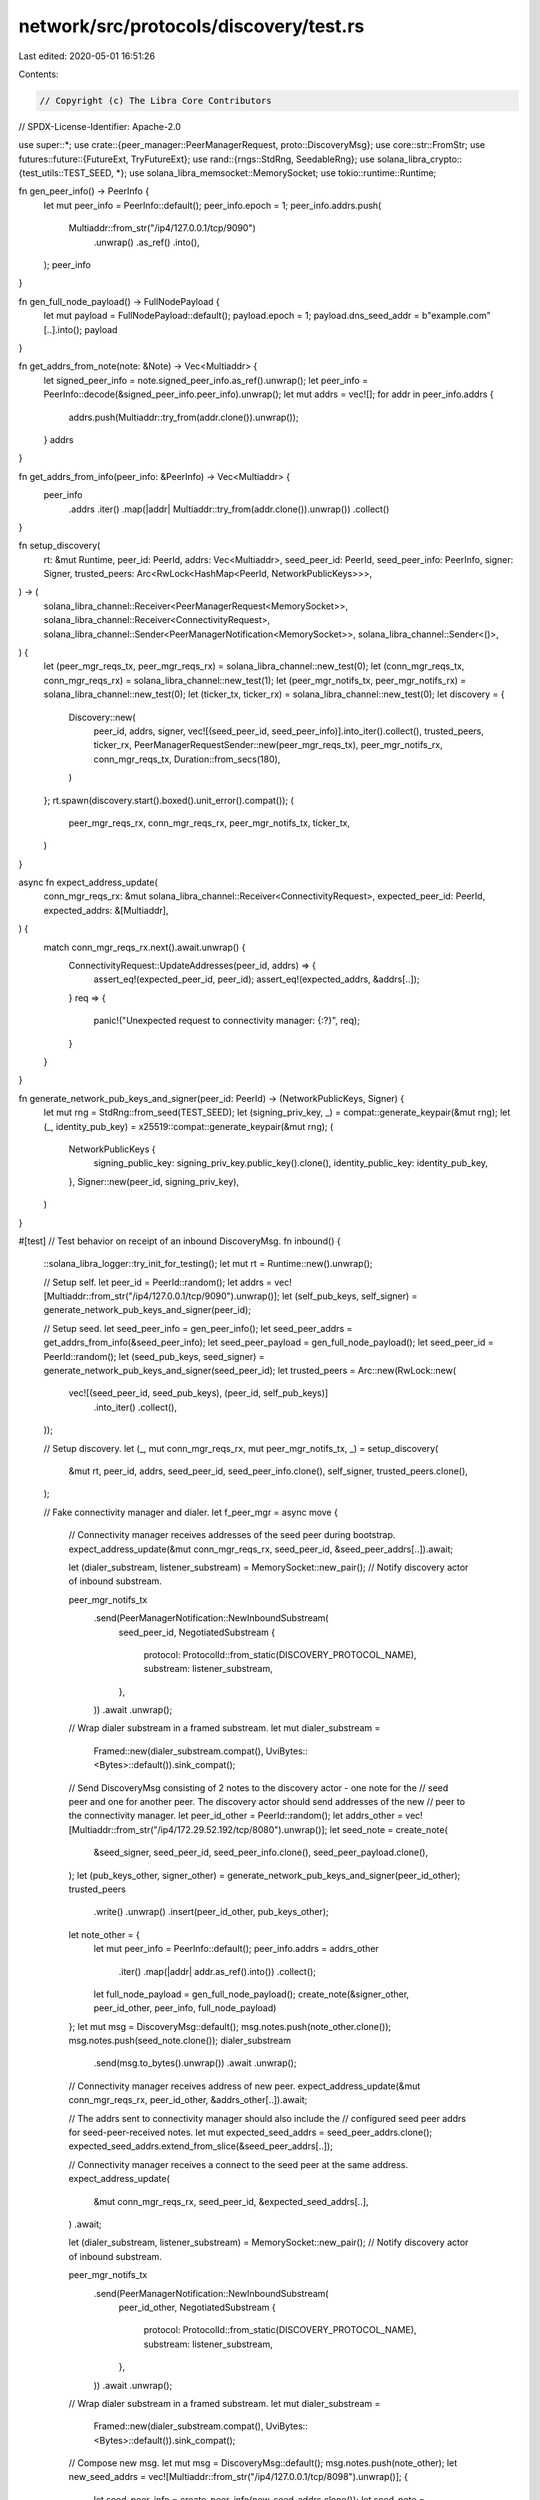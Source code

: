 network/src/protocols/discovery/test.rs
=======================================

Last edited: 2020-05-01 16:51:26

Contents:

.. code-block:: rs

    // Copyright (c) The Libra Core Contributors
// SPDX-License-Identifier: Apache-2.0

use super::*;
use crate::{peer_manager::PeerManagerRequest, proto::DiscoveryMsg};
use core::str::FromStr;
use futures::future::{FutureExt, TryFutureExt};
use rand::{rngs::StdRng, SeedableRng};
use solana_libra_crypto::{test_utils::TEST_SEED, *};
use solana_libra_memsocket::MemorySocket;
use tokio::runtime::Runtime;

fn gen_peer_info() -> PeerInfo {
    let mut peer_info = PeerInfo::default();
    peer_info.epoch = 1;
    peer_info.addrs.push(
        Multiaddr::from_str("/ip4/127.0.0.1/tcp/9090")
            .unwrap()
            .as_ref()
            .into(),
    );
    peer_info
}

fn gen_full_node_payload() -> FullNodePayload {
    let mut payload = FullNodePayload::default();
    payload.epoch = 1;
    payload.dns_seed_addr = b"example.com"[..].into();
    payload
}

fn get_addrs_from_note(note: &Note) -> Vec<Multiaddr> {
    let signed_peer_info = note.signed_peer_info.as_ref().unwrap();
    let peer_info = PeerInfo::decode(&signed_peer_info.peer_info).unwrap();
    let mut addrs = vec![];
    for addr in peer_info.addrs {
        addrs.push(Multiaddr::try_from(addr.clone()).unwrap());
    }
    addrs
}

fn get_addrs_from_info(peer_info: &PeerInfo) -> Vec<Multiaddr> {
    peer_info
        .addrs
        .iter()
        .map(|addr| Multiaddr::try_from(addr.clone()).unwrap())
        .collect()
}

fn setup_discovery(
    rt: &mut Runtime,
    peer_id: PeerId,
    addrs: Vec<Multiaddr>,
    seed_peer_id: PeerId,
    seed_peer_info: PeerInfo,
    signer: Signer,
    trusted_peers: Arc<RwLock<HashMap<PeerId, NetworkPublicKeys>>>,
) -> (
    solana_libra_channel::Receiver<PeerManagerRequest<MemorySocket>>,
    solana_libra_channel::Receiver<ConnectivityRequest>,
    solana_libra_channel::Sender<PeerManagerNotification<MemorySocket>>,
    solana_libra_channel::Sender<()>,
) {
    let (peer_mgr_reqs_tx, peer_mgr_reqs_rx) = solana_libra_channel::new_test(0);
    let (conn_mgr_reqs_tx, conn_mgr_reqs_rx) = solana_libra_channel::new_test(1);
    let (peer_mgr_notifs_tx, peer_mgr_notifs_rx) = solana_libra_channel::new_test(0);
    let (ticker_tx, ticker_rx) = solana_libra_channel::new_test(0);
    let discovery = {
        Discovery::new(
            peer_id,
            addrs,
            signer,
            vec![(seed_peer_id, seed_peer_info)].into_iter().collect(),
            trusted_peers,
            ticker_rx,
            PeerManagerRequestSender::new(peer_mgr_reqs_tx),
            peer_mgr_notifs_rx,
            conn_mgr_reqs_tx,
            Duration::from_secs(180),
        )
    };
    rt.spawn(discovery.start().boxed().unit_error().compat());
    (
        peer_mgr_reqs_rx,
        conn_mgr_reqs_rx,
        peer_mgr_notifs_tx,
        ticker_tx,
    )
}

async fn expect_address_update(
    conn_mgr_reqs_rx: &mut solana_libra_channel::Receiver<ConnectivityRequest>,
    expected_peer_id: PeerId,
    expected_addrs: &[Multiaddr],
) {
    match conn_mgr_reqs_rx.next().await.unwrap() {
        ConnectivityRequest::UpdateAddresses(peer_id, addrs) => {
            assert_eq!(expected_peer_id, peer_id);
            assert_eq!(expected_addrs, &addrs[..]);
        }
        req => {
            panic!("Unexpected request to connectivity manager: {:?}", req);
        }
    }
}

fn generate_network_pub_keys_and_signer(peer_id: PeerId) -> (NetworkPublicKeys, Signer) {
    let mut rng = StdRng::from_seed(TEST_SEED);
    let (signing_priv_key, _) = compat::generate_keypair(&mut rng);
    let (_, identity_pub_key) = x25519::compat::generate_keypair(&mut rng);
    (
        NetworkPublicKeys {
            signing_public_key: signing_priv_key.public_key().clone(),
            identity_public_key: identity_pub_key,
        },
        Signer::new(peer_id, signing_priv_key),
    )
}

#[test]
// Test behavior on receipt of an inbound DiscoveryMsg.
fn inbound() {
    ::solana_libra_logger::try_init_for_testing();
    let mut rt = Runtime::new().unwrap();

    // Setup self.
    let peer_id = PeerId::random();
    let addrs = vec![Multiaddr::from_str("/ip4/127.0.0.1/tcp/9090").unwrap()];
    let (self_pub_keys, self_signer) = generate_network_pub_keys_and_signer(peer_id);

    // Setup seed.
    let seed_peer_info = gen_peer_info();
    let seed_peer_addrs = get_addrs_from_info(&seed_peer_info);
    let seed_peer_payload = gen_full_node_payload();
    let seed_peer_id = PeerId::random();
    let (seed_pub_keys, seed_signer) = generate_network_pub_keys_and_signer(seed_peer_id);
    let trusted_peers = Arc::new(RwLock::new(
        vec![(seed_peer_id, seed_pub_keys), (peer_id, self_pub_keys)]
            .into_iter()
            .collect(),
    ));

    // Setup discovery.
    let (_, mut conn_mgr_reqs_rx, mut peer_mgr_notifs_tx, _) = setup_discovery(
        &mut rt,
        peer_id,
        addrs,
        seed_peer_id,
        seed_peer_info.clone(),
        self_signer,
        trusted_peers.clone(),
    );

    // Fake connectivity manager and dialer.
    let f_peer_mgr = async move {
        // Connectivity manager receives addresses of the seed peer during bootstrap.
        expect_address_update(&mut conn_mgr_reqs_rx, seed_peer_id, &seed_peer_addrs[..]).await;

        let (dialer_substream, listener_substream) = MemorySocket::new_pair();
        // Notify discovery actor of inbound substream.

        peer_mgr_notifs_tx
            .send(PeerManagerNotification::NewInboundSubstream(
                seed_peer_id,
                NegotiatedSubstream {
                    protocol: ProtocolId::from_static(DISCOVERY_PROTOCOL_NAME),
                    substream: listener_substream,
                },
            ))
            .await
            .unwrap();
        // Wrap dialer substream in a framed substream.
        let mut dialer_substream =
            Framed::new(dialer_substream.compat(), UviBytes::<Bytes>::default()).sink_compat();

        // Send DiscoveryMsg consisting of 2 notes to the discovery actor - one note for the
        // seed peer and one for another peer. The discovery actor should send addresses of the new
        // peer to the connectivity manager.
        let peer_id_other = PeerId::random();
        let addrs_other = vec![Multiaddr::from_str("/ip4/172.29.52.192/tcp/8080").unwrap()];
        let seed_note = create_note(
            &seed_signer,
            seed_peer_id,
            seed_peer_info.clone(),
            seed_peer_payload.clone(),
        );
        let (pub_keys_other, signer_other) = generate_network_pub_keys_and_signer(peer_id_other);
        trusted_peers
            .write()
            .unwrap()
            .insert(peer_id_other, pub_keys_other);
        let note_other = {
            let mut peer_info = PeerInfo::default();
            peer_info.addrs = addrs_other
                .iter()
                .map(|addr| addr.as_ref().into())
                .collect();
            let full_node_payload = gen_full_node_payload();
            create_note(&signer_other, peer_id_other, peer_info, full_node_payload)
        };
        let mut msg = DiscoveryMsg::default();
        msg.notes.push(note_other.clone());
        msg.notes.push(seed_note.clone());
        dialer_substream
            .send(msg.to_bytes().unwrap())
            .await
            .unwrap();

        // Connectivity manager receives address of new peer.
        expect_address_update(&mut conn_mgr_reqs_rx, peer_id_other, &addrs_other[..]).await;

        // The addrs sent to connectivity manager should also include the
        // configured seed peer addrs for seed-peer-received notes.
        let mut expected_seed_addrs = seed_peer_addrs.clone();
        expected_seed_addrs.extend_from_slice(&seed_peer_addrs[..]);

        // Connectivity manager receives a connect to the seed peer at the same address.
        expect_address_update(
            &mut conn_mgr_reqs_rx,
            seed_peer_id,
            &expected_seed_addrs[..],
        )
        .await;

        let (dialer_substream, listener_substream) = MemorySocket::new_pair();
        // Notify discovery actor of inbound substream.

        peer_mgr_notifs_tx
            .send(PeerManagerNotification::NewInboundSubstream(
                peer_id_other,
                NegotiatedSubstream {
                    protocol: ProtocolId::from_static(DISCOVERY_PROTOCOL_NAME),
                    substream: listener_substream,
                },
            ))
            .await
            .unwrap();
        // Wrap dialer substream in a framed substream.
        let mut dialer_substream =
            Framed::new(dialer_substream.compat(), UviBytes::<Bytes>::default()).sink_compat();
        // Compose new msg.
        let mut msg = DiscoveryMsg::default();
        msg.notes.push(note_other);
        let new_seed_addrs = vec![Multiaddr::from_str("/ip4/127.0.0.1/tcp/8098").unwrap()];
        {
            let seed_peer_info = create_peer_info(new_seed_addrs.clone());
            let seed_note = create_note(
                &seed_signer,
                seed_peer_id,
                seed_peer_info,
                seed_peer_payload,
            );
            msg.notes.push(seed_note);
            dialer_substream
                .send(msg.to_bytes().unwrap())
                .await
                .unwrap();
        }

        // The addrs sent to connectivity manager should also include the
        // configured seed peer addrs for seed-peer-received notes.
        let mut expected_seed_addrs = new_seed_addrs.clone();
        expected_seed_addrs.extend_from_slice(&seed_peer_addrs[..]);

        // Connectivity manager receives new address of seed peer.
        expect_address_update(
            &mut conn_mgr_reqs_rx,
            seed_peer_id,
            &expected_seed_addrs[..],
        )
        .await;
    };
    rt.block_on(f_peer_mgr.boxed().unit_error().compat())
        .unwrap();
}

#[test]
// Test that discovery actor sends a DiscoveryMsg to a neighbor on receiving a clock tick.
fn outbound() {
    ::solana_libra_logger::try_init_for_testing();
    let mut rt = Runtime::new().unwrap();

    // Setup self.
    let peer_id = PeerId::random();
    let addrs = vec![Multiaddr::from_str("/ip4/127.0.0.1/tcp/9090").unwrap()];
    let (self_pub_keys, self_signer) = generate_network_pub_keys_and_signer(peer_id);

    // Setup seed.
    let seed_peer_id = PeerId::random();
    let seed_peer_info = gen_peer_info();
    let seed_peer_addrs = get_addrs_from_info(&seed_peer_info);
    let (seed_pub_keys, _) = generate_network_pub_keys_and_signer(seed_peer_id);
    let trusted_peers = Arc::new(RwLock::new(
        vec![(seed_peer_id, seed_pub_keys), (peer_id, self_pub_keys)]
            .into_iter()
            .collect(),
    ));

    // Setup discovery.
    let (mut peer_mgr_reqs_rx, _conn_mgr_req_rx, mut peer_mgr_notifs_tx, mut ticker_tx) =
        setup_discovery(
            &mut rt,
            peer_id,
            addrs.clone(),
            seed_peer_id,
            seed_peer_info.clone(),
            self_signer,
            trusted_peers.clone(),
        );

    // Fake connectivity manager and dialer.
    let f_peer_mgr = async move {
        let (dialer_substream, listener_substream) = MemorySocket::new_pair();
        // Notify discovery actor of connection to seed peer.
        peer_mgr_notifs_tx
            .send(PeerManagerNotification::NewPeer(
                seed_peer_id,
                seed_peer_addrs[0].clone(),
            ))
            .await
            .unwrap();

        // Trigger outbound msg.
        ticker_tx.send(()).await.unwrap();

        // Request outgoing substream from PeerManager.
        match peer_mgr_reqs_rx.next().await.unwrap() {
            PeerManagerRequest::OpenSubstream(peer, protocol, ch) => {
                assert_eq!(peer, seed_peer_id);
                assert_eq!(protocol, DISCOVERY_PROTOCOL_NAME);
                ch.send(Ok(dialer_substream)).unwrap();
            }
            req => {
                panic!("Unexpected request to peer manager: {:?}", req);
            }
        }

        // Receive DiscoveryMsg from actor. The message should contain only a note for the
        // sending peer since it doesn't yet have the note for the seed peer.
        let msg = recv_msg(listener_substream).await.unwrap();
        assert_eq!(1, msg.notes.len());
        assert_eq!(Vec::from(peer_id), msg.notes[0].peer_id);
        assert_eq!(addrs, get_addrs_from_note(&msg.notes[0]));
    };

    rt.block_on(f_peer_mgr.boxed().unit_error().compat())
        .unwrap();
}

#[test]
fn addr_update_includes_seed_addrs() {
    ::solana_libra_logger::try_init_for_testing();
    let mut rt = Runtime::new().unwrap();

    // Setup self.
    let peer_id = PeerId::random();
    let addrs = vec![Multiaddr::from_str("/ip4/127.0.0.1/tcp/9090").unwrap()];
    let (self_pub_keys, self_signer) = generate_network_pub_keys_and_signer(peer_id);

    // Setup seed.
    let seed_peer_info = gen_peer_info();
    let mut seed_peer_addrs = get_addrs_from_info(&seed_peer_info);
    let seed_peer_payload = gen_full_node_payload();
    let seed_peer_id = PeerId::random();
    let (seed_pub_keys, seed_signer) = generate_network_pub_keys_and_signer(seed_peer_id);
    let trusted_peers = Arc::new(RwLock::new(
        vec![(seed_peer_id, seed_pub_keys), (peer_id, self_pub_keys)]
            .into_iter()
            .collect(),
    ));

    // Setup discovery.
    let (_, mut conn_mgr_reqs_rx, mut peer_mgr_notifs_tx, _) = setup_discovery(
        &mut rt,
        peer_id,
        addrs,
        seed_peer_id,
        seed_peer_info,
        self_signer,
        trusted_peers,
    );

    // Fake connectivity manager and dialer.
    let f_peer_mgr = async move {
        // Connectivity manager receives addresses of the seed peer during bootstrap.
        expect_address_update(&mut conn_mgr_reqs_rx, seed_peer_id, &seed_peer_addrs[..]).await;

        // Notify discovery actor of inbound substream.
        let (dialer_substream, listener_substream) = MemorySocket::new_pair();
        peer_mgr_notifs_tx
            .send(PeerManagerNotification::NewInboundSubstream(
                seed_peer_id,
                NegotiatedSubstream {
                    protocol: ProtocolId::from_static(DISCOVERY_PROTOCOL_NAME),
                    substream: listener_substream,
                },
            ))
            .await
            .unwrap();
        // Wrap dialer substream in a framed substream.
        let mut dialer_substream =
            Framed::new(dialer_substream.compat(), UviBytes::<Bytes>::default()).sink_compat();

        // Send DiscoveryMsg consisting of the new seed peer's discovery note.
        // The discovery actor should send the addrs in the new seed peer note
        // _and_ the configured seed addrs to the connectivity manager.
        let new_seed_addrs = vec![Multiaddr::from_str("/ip4/127.0.0.1/tcp/9091").unwrap()];
        let new_seed_info = create_peer_info(new_seed_addrs.clone());
        let seed_note = create_note(&seed_signer, seed_peer_id, new_seed_info, seed_peer_payload);
        let mut msg = DiscoveryMsg::default();
        msg.notes.push(seed_note.clone());
        dialer_substream
            .send(msg.to_bytes().unwrap())
            .await
            .unwrap();

        // The addrs sent to connectivity manager should also include the
        // configured seed peer addrs for seed-peer-received notes.
        let mut expected_seed_addrs = new_seed_addrs.clone();
        expected_seed_addrs.append(&mut seed_peer_addrs);

        // Connectivity manager receives an update including the seed peer's new
        // note addrs and the original configured seed addrs.
        expect_address_update(
            &mut conn_mgr_reqs_rx,
            seed_peer_id,
            &expected_seed_addrs[..],
        )
        .await;
    };
    rt.block_on(f_peer_mgr.boxed().unit_error().compat())
        .unwrap();
}


